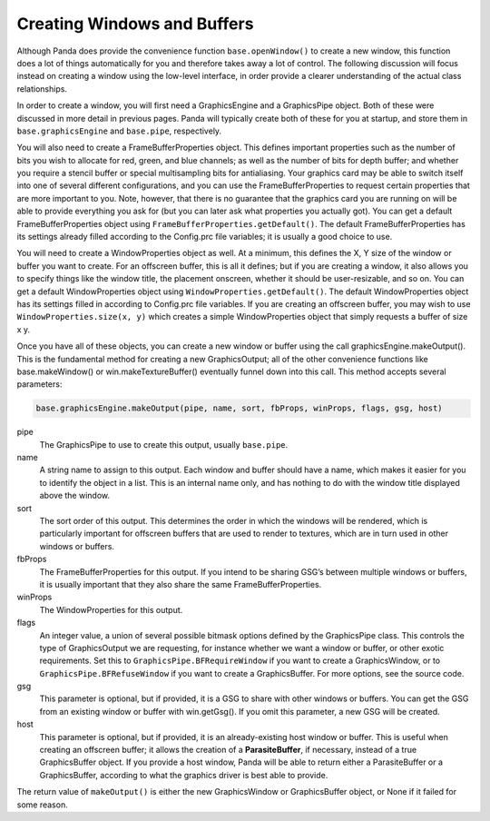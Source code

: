 .. _creating-windows-and-buffers:

Creating Windows and Buffers
============================

Although Panda does provide the convenience function ``base.openWindow()`` to
create a new window, this function does a lot of things automatically for you
and therefore takes away a lot of control. The following discussion will focus
instead on creating a window using the low-level interface, in order provide a
clearer understanding of the actual class relationships.

In order to create a window, you will first need a GraphicsEngine and a
GraphicsPipe object. Both of these were discussed in more detail in previous
pages. Panda will typically create both of these for you at startup, and store
them in ``base.graphicsEngine`` and ``base.pipe``, respectively.

You will also need to create a FrameBufferProperties object. This defines
important properties such as the number of bits you wish to allocate for red,
green, and blue channels; as well as the number of bits for depth buffer; and
whether you require a stencil buffer or special multisampling bits for
antialiasing. Your graphics card may be able to switch itself into one of
several different configurations, and you can use the FrameBufferProperties to
request certain properties that are more important to you. Note, however, that
there is no guarantee that the graphics card you are running on will be able to
provide everything you ask for (but you can later ask what properties you
actually got). You can get a default FrameBufferProperties object using
``FrameBufferProperties.getDefault()``. The default FrameBufferProperties has
its settings already filled according to the Config.prc file variables; it is
usually a good choice to use.

You will need to create a WindowProperties object as well. At a minimum, this
defines the X, Y size of the window or buffer you want to create. For an
offscreen buffer, this is all it defines; but if you are creating a window, it
also allows you to specify things like the window title, the placement onscreen,
whether it should be user-resizable, and so on. You can get a default
WindowProperties object using ``WindowProperties.getDefault()``. The default
WindowProperties object has its settings filled in according to Config.prc file
variables. If you are creating an offscreen buffer, you may wish to use
``WindowProperties.size(x, y)`` which creates a simple WindowProperties object
that simply requests a buffer of size x y.

Once you have all of these objects, you can create a new window or buffer using
the call graphicsEngine.makeOutput(). This is the fundamental method for
creating a new GraphicsOutput; all of the other convenience functions like
base.makeWindow() or win.makeTextureBuffer() eventually funnel down into this
call. This method accepts several parameters:

.. code-block:: python

   base.graphicsEngine.makeOutput(pipe, name, sort, fbProps, winProps, flags, gsg, host)


pipe
   The GraphicsPipe to use to create this output, usually ``base.pipe``.

name
   A string name to assign to this output. Each window and buffer should have a
   name, which makes it easier for you to identify the object in a list. This is
   an internal name only, and has nothing to do with the window title displayed
   above the window.

sort
   The sort order of this output. This determines the order in which the windows
   will be rendered, which is particularly important for offscreen buffers that
   are used to render to textures, which are in turn used in other windows or
   buffers.

fbProps
   The FrameBufferProperties for this output. If you intend to be sharing GSG’s
   between multiple windows or buffers, it is usually important that they also
   share the same FrameBufferProperties.

winProps
   The WindowProperties for this output.

flags
   An integer value, a union of several possible bitmask options defined by the
   GraphicsPipe class. This controls the type of GraphicsOutput we are
   requesting, for instance whether we want a window or buffer, or other exotic
   requirements. Set this to ``GraphicsPipe.BFRequireWindow`` if you want to
   create a GraphicsWindow, or to ``GraphicsPipe.BFRefuseWindow`` if you want to
   create a GraphicsBuffer. For more options, see the source code.

gsg
   This parameter is optional, but if provided, it is a GSG to share with other
   windows or buffers. You can get the GSG from an existing window or buffer
   with win.getGsg(). If you omit this parameter, a new GSG will be created.

host
   This parameter is optional, but if provided, it is an already-existing host
   window or buffer. This is useful when creating an offscreen buffer; it allows
   the creation of a **ParasiteBuffer**, if necessary, instead of a true
   GraphicsBuffer object. If you provide a host window, Panda will be able to
   return either a ParasiteBuffer or a GraphicsBuffer, according to what the
   graphics driver is best able to provide.

The return value of ``makeOutput()`` is either the new GraphicsWindow or
GraphicsBuffer object, or None if it failed for some reason.
